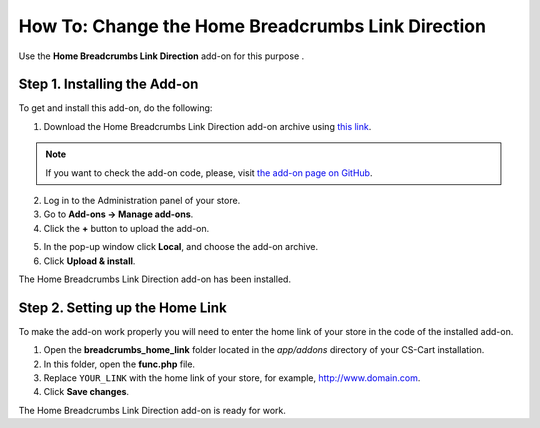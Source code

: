 **************************************************
How To: Change the Home Breadcrumbs Link Direction
**************************************************

Use the **Home Breadcrumbs Link Direction** add-on for this purpose .

=============================
Step 1. Installing the Add-on
=============================

To get and install this add-on, do the following:

1. Download the Home Breadcrumbs Link Direction add-on archive using `this link <https://github.com/cscart/addon-breadcrumbs-home-link/archive/master.zip>`_.

.. note::

    If you want to check the add-on code, please, visit `the add-on page on GitHub <https://github.com/cscart/addon-breadcrumbs-home-link>`_.

2. Log in to the Administration panel of your store.

3. Go to **Add-ons → Manage add-ons**.

4. Сlick the **+** button to upload the add-on.

.. image:: ../../changing_attributes/img/addons_plus_button.png
    :align: center
    :alt: Add-ons plus button

5. In the pop-up window click **Local**, and choose the add-on archive.

6. Click **Upload & install**.

.. image:: ../../changing_attributes/img/upload_and_install_addon.png
    :align: center
    :alt: Upload and install pop-up

The Home Breadcrumbs Link Direction add-on has been installed.

.. image:: img/breadcrumbs_link_direction_01.png
    :align: center
    :alt: The Home Breadcrumbs Link Direction add-on

================================
Step 2. Setting up the Home Link
================================

To make the add-on work properly you will need to enter the home link of your store in the code of the installed add-on.

1. Open the **breadcrumbs_home_link** folder located in the *app/addons* directory of your CS-Cart installation.

2. In this folder, open the **func.php** file.

3. Replace ``YOUR_LINK`` with the home link of your store, for example, http://www.domain.com.

4. Click **Save changes**.

The Home Breadcrumbs Link Direction add-on is ready for work.
